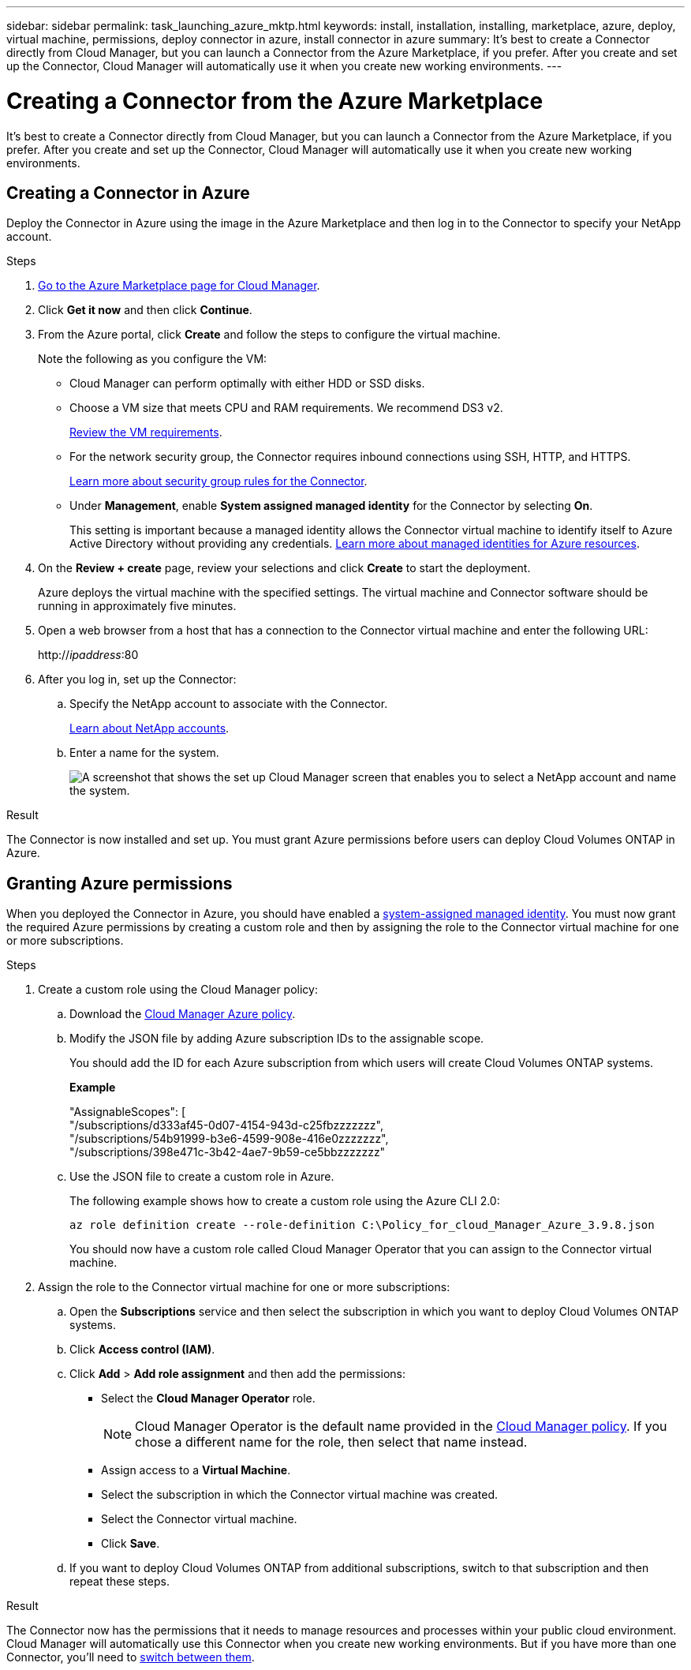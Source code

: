 ---
sidebar: sidebar
permalink: task_launching_azure_mktp.html
keywords: install, installation, installing, marketplace, azure, deploy, virtual machine, permissions, deploy connector in azure, install connector in azure
summary: It's best to create a Connector directly from Cloud Manager, but you can launch a Connector from the Azure Marketplace, if you prefer. After you create and set up the Connector, Cloud Manager will automatically use it when you create new working environments.
---

= Creating a Connector from the Azure Marketplace
:hardbreaks:
:nofooter:
:icons: font
:linkattrs:
:imagesdir: ./media/

[.lead]
It's best to create a Connector directly from Cloud Manager, but you can launch a Connector from the Azure Marketplace, if you prefer. After you create and set up the Connector, Cloud Manager will automatically use it when you create new working environments.

== Creating a Connector in Azure

Deploy the Connector in Azure using the image in the Azure Marketplace and then log in to the Connector to specify your NetApp account.

.Steps

. https://azuremarketplace.microsoft.com/en-us/marketplace/apps/netapp.netapp-oncommand-cloud-manager[Go to the Azure Marketplace page for Cloud Manager^].

. Click *Get it now* and then click *Continue*.

. From the Azure portal, click *Create* and follow the steps to configure the virtual machine.
+
Note the following as you configure the VM:

* Cloud Manager can perform optimally with either HDD or SSD disks.

* Choose a VM size that meets CPU and RAM requirements. We recommend DS3 v2.
+
link:reference_cloud_mgr_reqs.html[Review the VM requirements].

* For the network security group, the Connector requires inbound connections using SSH, HTTP, and HTTPS.
+
link:reference_networking_cloud_manager.html#rules-for-the-connector-in-azure[Learn more about security group rules for the Connector].

* Under *Management*, enable *System assigned managed identity* for the Connector by selecting *On*.
+
This setting is important because a managed identity allows the Connector virtual machine to identify itself to Azure Active Directory without providing any credentials. https://docs.microsoft.com/en-us/azure/active-directory/managed-identities-azure-resources/overview[Learn more about managed identities for Azure resources^].

. On the *Review + create* page, review your selections and click *Create* to start the deployment.
+
Azure deploys the virtual machine with the specified settings. The virtual machine and Connector software should be running in approximately five minutes.

. Open a web browser from a host that has a connection to the Connector virtual machine and enter the following URL:
+
http://_ipaddress_:80

. After you log in, set up the Connector:
.. Specify the NetApp account to associate with the Connector.
+
link:concept_cloud_central_accounts.html[Learn about NetApp accounts].
.. Enter a name for the system.
+
image:screenshot_set_up_cloud_manager.gif[A screenshot that shows the set up Cloud Manager screen that enables you to select a NetApp account and name the system.]

.Result

The Connector is now installed and set up. You must grant Azure permissions before users can deploy Cloud Volumes ONTAP in Azure.

== Granting Azure permissions

When you deployed the Connector in Azure, you should have enabled a https://docs.microsoft.com/en-us/azure/active-directory/managed-identities-azure-resources/overview[system-assigned managed identity^]. You must now grant the required Azure permissions by creating a custom role and then by assigning the role to the Connector virtual machine for one or more subscriptions.

.Steps

. Create a custom role using the Cloud Manager policy:

.. Download the https://mysupport.netapp.com/site/info/cloud-manager-policies[Cloud Manager Azure policy^].

.. Modify the JSON file by adding Azure subscription IDs to the assignable scope.
+
You should add the ID for each Azure subscription from which users will create Cloud Volumes ONTAP systems.
+
*Example*
+
"AssignableScopes": [
"/subscriptions/d333af45-0d07-4154-943d-c25fbzzzzzzz",
"/subscriptions/54b91999-b3e6-4599-908e-416e0zzzzzzz",
"/subscriptions/398e471c-3b42-4ae7-9b59-ce5bbzzzzzzz"

.. Use the JSON file to create a custom role in Azure.
+
The following example shows how to create a custom role using the Azure CLI 2.0:
+
`az role definition create --role-definition C:\Policy_for_cloud_Manager_Azure_3.9.8.json`
+
You should now have a custom role called Cloud Manager Operator that you can assign to the Connector virtual machine.

. Assign the role to the Connector virtual machine for one or more subscriptions:

.. Open the *Subscriptions* service and then select the subscription in which you want to deploy Cloud Volumes ONTAP systems.

.. Click *Access control (IAM)*.

.. Click *Add* > *Add role assignment* and then add the permissions:

* Select the *Cloud Manager Operator* role.
+
NOTE: Cloud Manager Operator is the default name provided in the https://mysupport.netapp.com/site/info/cloud-manager-policies[Cloud Manager policy]. If you chose a different name for the role, then select that name instead.

* Assign access to a *Virtual Machine*.

* Select the subscription in which the Connector virtual machine was created.

* Select the Connector virtual machine.

* Click *Save*.

.. If you want to deploy Cloud Volumes ONTAP from additional subscriptions, switch to that subscription and then repeat these steps.

.Result

The Connector now has the permissions that it needs to manage resources and processes within your public cloud environment. Cloud Manager will automatically use this Connector when you create new working environments. But if you have more than one Connector, you'll need to link:task_managing_connectors.html[switch between them].
